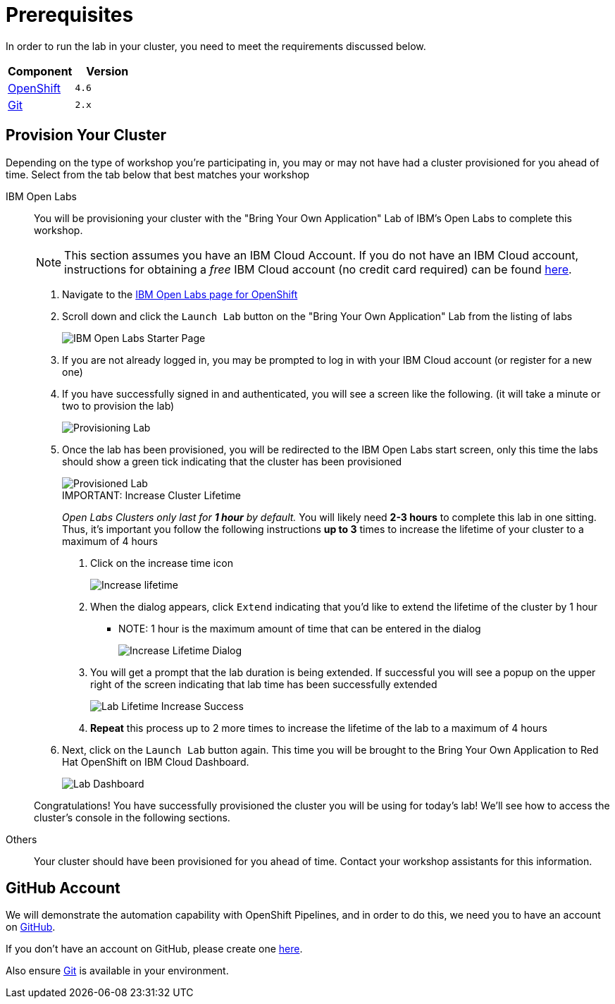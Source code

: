 = Prerequisites
:navtitle: Prerequisites

In order to run the lab in your cluster, you need to meet the requirements discussed below.

[cols="2*^,2*.",options="header,+attributes"]
|===
|**Component**|**Version**

| https://www.openshift.com/try[OpenShift]
| `4.6`

| link:#github_account[Git]
| `2.x`

|===

[#provision_cluster]
== Provision Your Cluster

Depending on the type of workshop you're participating in, you may or may not have had a cluster provisioned for you ahead of time.  Select from the tab below that best matches your workshop

[tabs, subs="attributes+,+macros"]
====
IBM Open Labs::
+
--
You will be provisioning your cluster with the "Bring Your Own Application" Lab of IBM's Open Labs to complete this workshop.

NOTE: This section assumes you have an IBM Cloud Account.  If you do not have an IBM Cloud account, instructions for obtaining a _free_ IBM Cloud account (no credit card required) can be found link:https://www.ibm.com/au-en/cloud/free[here].

. Navigate to the link:https://developer.ibm.com/openlabs/openshift[IBM Open Labs page for OpenShift]
. Scroll down and click the `Launch Lab` button on the "Bring Your Own Application" Lab from the listing of labs
+
image::open-labs-starter-page.png[IBM Open Labs Starter Page]
+
. If you are not already logged in, you may be prompted to log in with your IBM Cloud account (or register for a new one)
. If you have successfully signed in and authenticated, you will see a screen like the following.  (it will take a minute or two to provision the lab)
+
image::provisioning.png[Provisioning Lab]
+
. Once the lab has been provisioned, you will be redirected to the IBM Open Labs start screen, only this time the labs should show a green tick indicating that the cluster has been provisioned
+
image::provisioned-lab.png[Provisioned Lab]
+
.IMPORTANT: Increase Cluster Lifetime
****
_Open Labs Clusters only last for *1 hour* by default._  You will likely need *2-3 hours* to complete this lab in one sitting.  Thus, it's important you follow the following instructions *up to 3* times to increase the lifetime of your cluster to a maximum of 4 hours

. Click on the increase time icon
+
image::provisioned-lab.png[Increase lifetime]
+
. When the dialog appears, click `Extend` indicating that you'd like to extend the lifetime of the cluster by 1 hour
** NOTE: 1 hour is the maximum amount of time that can be entered in the dialog
+
image::extend-lifetime-dialog.png[Increase Lifetime Dialog]
. You will get a prompt that the lab duration is being extended.  If successful you will see a popup on the upper right of the screen indicating that lab time has been successfully extended
+
image::lab-extended-success.png[Lab Lifetime Increase Success]
+
. *Repeat* this process up to 2 more times to increase the lifetime of the lab to a maximum of 4 hours 
****
+
.  Next, click on the `Launch Lab` button again.  This time you will be brought to the Bring Your Own Application to Red Hat OpenShift on IBM Cloud Dashboard.  
+
image::lab-dashboard.png[Lab Dashboard]

Congratulations!  You have successfully provisioned the cluster you will be using for today's lab!  We'll see how to access the cluster's console in the following sections.

--
Others::
+
--
Your cluster should have been provisioned for you ahead of time.  Contact your workshop assistants for this information.
--
====

[#github_account]
== GitHub Account

We will demonstrate the automation capability with OpenShift Pipelines, and in order to do this, we need you to have an account on https://github.com[GitHub].

If you don't have an account on GitHub, please create one https://github.com/join[here].

Also ensure link:https://git-scm.com/[Git] is available in your environment. 